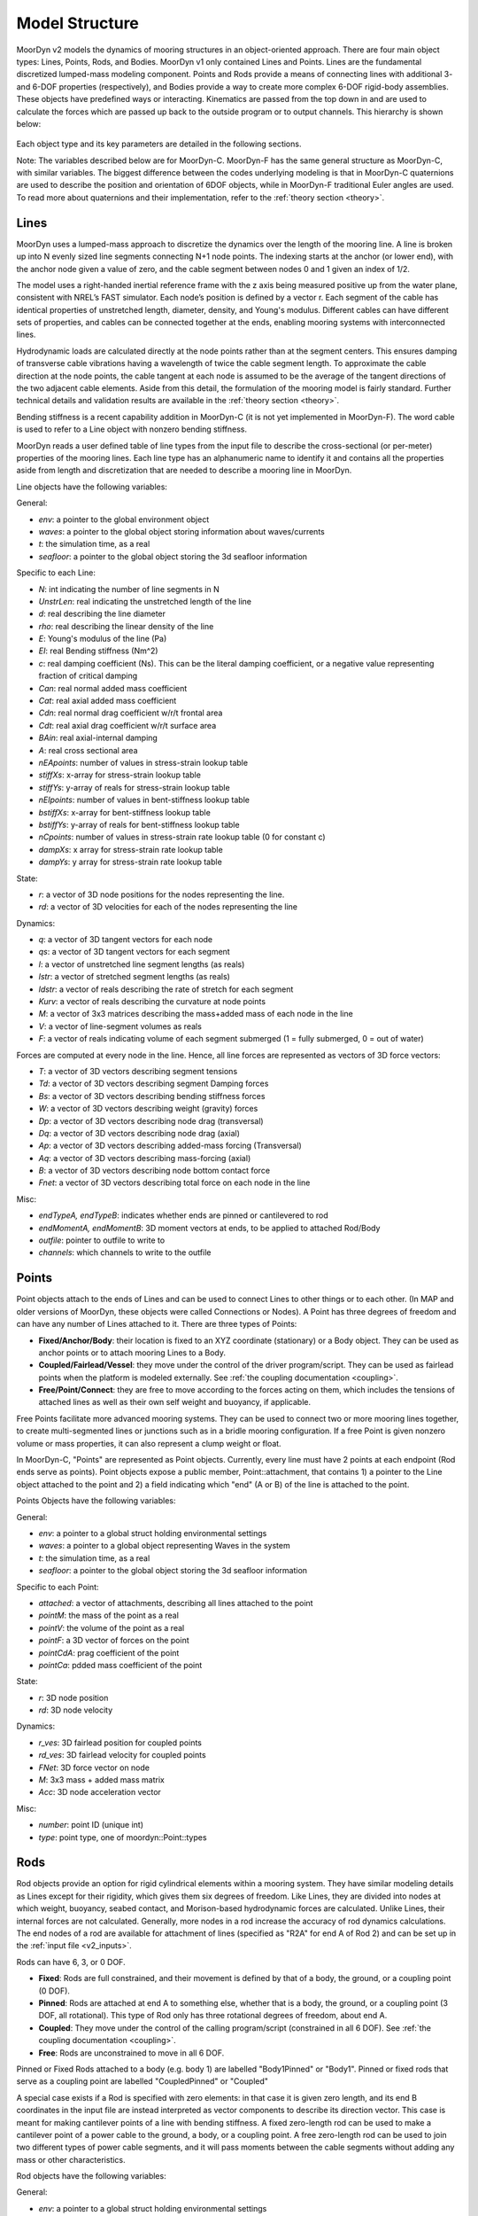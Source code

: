 Model Structure
===============
.. _structure:

MoorDyn v2 models the dynamics of mooring structures in an object-oriented approach. There are four 
main object types: Lines, Points, Rods, and Bodies. MoorDyn v1 only contained Lines and Points. 
Lines are the fundamental discretized lumped-mass modeling component. Points and Rods provide a 
means of connecting lines with additional 3- and 6-DOF properties (respectively), and Bodies 
provide a way to create more complex 6-DOF rigid-body assemblies. These objects have predefined 
ways or interacting. Kinematics are passed from the top down in and are used to calculate the 
forces which are passed up back to the outside program or to output channels. This hierarchy is 
shown below:

.. figure:: structure_moordyn.png
   :alt: MoorDyn object hierarchy 

Each object type and its key parameters are detailed in the following sections.

Note: The variables described below are for MoorDyn-C. MoorDyn-F has the same general structure as 
MoorDyn-C, with similar variables. The biggest difference between the codes underlying modeling is 
that in MoorDyn-C quaternions are used to describe the position and orientation of 6DOF objects, 
while in MoorDyn-F traditional Euler angles are used. To read more about quaternions and their 
implementation, refer to the :ref:`theory section <theory>`.

Lines
-----
.. _lines:

MoorDyn uses a lumped-mass approach to discretize the dynamics over the length of the mooring line.  
A line is broken up into N evenly sized line segments connecting N+1 node points. The indexing 
starts at the anchor (or lower end), with the anchor node given a value of zero, and the cable 
segment between nodes 0 and 1 given an index of 1/2.
 
The model uses a right-handed inertial reference frame with the z axis being measured positive up 
from the water plane, consistent with NREL’s FAST simulator.  Each node’s position is defined by a 
vector r.  Each segment of the cable has identical properties of unstretched length, diameter, 
density, and Young's modulus.  Different cables can have different sets of properties, and cables 
can be connected together at the ends, enabling mooring systems with interconnected lines. 

Hydrodynamic loads are calculated directly at the node points rather than at the segment centers. 
This ensures damping of transverse cable vibrations having a wavelength of twice the cable segment 
length. To approximate the cable direction at the node points, the cable tangent at each node is 
assumed to be the average of the tangent directions of the two adjacent cable elements. Aside from 
this detail, the formulation of the mooring model is fairly standard. Further technical details and 
validation results are available in the :ref:`theory section <theory>`.

Bending stiffness is a recent capability addition in MoorDyn-C (it is not yet implemented in 
MoorDyn-F). The word cable is used to refer to a Line object with nonzero bending stiffness.

MoorDyn reads a user defined table of line types from the input file to describe the 
cross-sectional (or per-meter) properties of the mooring lines. Each line type has an alphanumeric 
name to identify it and contains all the properties aside from length and discretization that are 
needed to describe a mooring line in MoorDyn.

Line objects have the following variables:

General:

- *env*: a pointer to the global environment object
- *waves*: a pointer to the global object storing information about waves/currents
- *t*: the simulation time, as a real
- *seafloor*: a pointer to the global object storing the 3d seafloor information


Specific to each Line:

- *N*: int indicating the number of line segments in N
- *UnstrLen*: real indicating the unstretched length of the line
- *d*: real describing the line diameter
- *rho*: real describing the linear density of the line
- *E*: Young's modulus of the line (Pa)
- *EI*: real Bending stiffness (Nm^2)
- *c*: real damping coefficient (Ns). This can be the literal damping coefficient, or a negative 
  value representing fraction of critical damping
- *Can*: real normal added mass coefficient
- *Cat*: real axial added mass coefficient
- *Cdn*: real normal drag coefficient w/r/t frontal area
- *Cdt*: real axial drag coefficient w/r/t surface area
- *BAin*: real axial-internal damping
- *A*: real cross sectional area
- *nEApoints*: number of values in stress-strain lookup table
- *stiffXs*: x-array for stress-strain lookup table
- *stiffYs*: y-array of reals for stress-strain lookup table
- *nEIpoints*: number of values in bent-stiffness lookup table
- *bstiffXs*: x-array for bent-stiffness lookup table
- *bstiffYs*: y-array of reals for bent-stiffness lookup table
- *nCpoints*: number of values in stress-strain rate lookup table (0 for constant c)
- *dampXs*: x array for stress-strain rate lookup table
- *dampYs*:  y array for stress-strain rate lookup table

State:

- *r*: a vector of 3D node positions for the nodes representing the line.
- *rd*: a vector of 3D velocities for each of the nodes representing the line

Dynamics: 

- *q*: a vector of 3D tangent vectors for each node
- *qs*: a vector of 3D tangent vectors for each segment
- *l*: a vector of unstretched line segment lengths (as reals)
- *lstr*: a vector of stretched segment lengths (as reals)
- *ldstr*: a vector of reals describing the rate of stretch for each segment
- *Kurv*: a vector of reals describing the curvature at node points
- *M*: a vector of 3x3 matrices describing the mass+added mass of each node in the line
- *V*: a vector of line-segment volumes as reals
- *F*: a vector of reals indicating volume of each segment submerged (1 = fully submerged, 0 = out 
  of water)

Forces are computed at every node in the line. Hence, all line forces are represented as vectors of 
3D force vectors:

- *T*: a vector of 3D vectors describing segment tensions
- *Td*: a vector of 3D vectors describing segment Damping forces
- *Bs*: a vector of 3D vectors describing bending stiffness forces
- *W*: a vector of 3D vectors describing weight (gravity) forces
- *Dp*: a vector of 3D vectors describing node drag (transversal)
- *Dq*: a vector of 3D vectors describing node drag (axial)
- *Ap*: a vector of 3D vectors describing added-mass forcing (Transversal)
- *Aq*: a vector of 3D vectors describing mass-forcing (axial)
- *B*: a vector of 3D vectors describing node bottom contact force
- *Fnet*: a vector of 3D vectors describing total force on each node in the line

.. Waves:
.. 
.. - *zeta*: vector of reals describing free-surface elevations
.. - *PDyn*: vector of reals describing dynamic pressures
.. - *U*: vector of 3D vectors describing wave velocities
.. - *Ud*: vector of 3D vectors describing wave accelerations
.. 

Misc:

- *endTypeA, endTypeB*: indicates whether ends are pinned or cantilevered to rod
- *endMomentA, endMomentB*: 3D moment vectors at ends, to be applied to attached Rod/Body
- *outfile*: pointer to outfile to write to
- *channels*: which channels to write to the outfile

Points
------
.. _points:

Point objects attach to the ends of Lines and can be used to connect Lines to other things
or to each other. (In MAP and older versions of MoorDyn, these objects were called Connections or 
Nodes). A Point has three degrees of freedom and can have any number of Lines attached to it. There 
are three types of Points:

- **Fixed/Anchor/Body**: their location is fixed to an XYZ coordinate (stationary) or a Body object. 
  They can be used as anchor points or to attach mooring Lines to a Body.
- **Coupled/Fairlead/Vessel**: they move under the control of the driver program/script.  
  They can be used as fairlead points when the platform is modeled externally.
  See :ref:`the coupling documentation <coupling>`.
- **Free/Point/Connect**: they are free to move according to the forces acting on them, which 
  includes the tensions of attached lines as well as their own self weight and buoyancy, if 
  applicable.  

Free Points facilitate more advanced mooring systems. They can be used to connect two 
or more mooring lines together, to create multi-segmented lines or junctions such as in a 
bridle mooring configuration. If a free Point is given nonzero volume or mass properties,
it can also represent a clump weight or float. 

In MoorDyn-C, "Points" are represented as Point objects.
Currently, every line must have 2
points at each endpoint (Rod ends serve as points). Point objects expose a public member, 
Point::attachment, that contains 1) a pointer to the Line object attached to the point and 2) a 
field indicating which "end" (A or B) of the line is attached to the point.

Points Objects have the following variables:

General:

- *env*: a pointer to a global struct holding environmental settings
- *waves*: a pointer to a global object representing Waves in the system
- *t*: the simulation time, as a real
- *seafloor*: a pointer to the global object storing the 3d seafloor information

Specific to each Point:

- *attached*: a vector of attachments, describing all lines attached to the point
- *pointM*: the mass of the point as a real
- *pointV*: the volume of the point as a real
- *pointF*: a 3D vector of forces on the point
- *pointCdA*: prag coefficient of the point
- *pointCa*: pdded mass coefficient of the point

State:

- *r*: 3D node position
- *rd*: 3D node velocity

Dynamics:

- *r_ves*: 3D fairlead position for coupled points
- *rd_ves*: 3D fairlead velocity for coupled points
- *FNet*: 3D force vector on node
- *M*: 3x3 mass + added mass matrix
- *Acc*: 3D node acceleration vector

.. Waves:
..
.. - *zeta*: real representing free-surface elevation
.. - *PDyn*: dynamic pressure
.. - *U*: Wave velocities
.. - *Ud*: Wave accelerations
.. - *WaterKin*: Flag indicating whether wave/current kinematics will be considered
..

Misc:

- *number*: point ID (unique int)
- *type*: point type, one of moordyn::Point::types

Rods 
----
.. _rods:

Rod objects provide an option for rigid cylindrical elements within a mooring system. They have 
similar modeling details as Lines except for their rigidity, which gives them six degrees of 
freedom. Like Lines, they are divided into nodes at which weight, buoyancy, seabed contact, and 
Morison-based hydrodynamic forces are calculated. Unlike Lines, their internal forces are not 
calculated. Generally, more nodes in a rod increase the accuracy of rod dynamics calculations. The 
end nodes of a rod are available for attachment of lines (specified as "R2A" for end A of Rod 2) 
and can be set up in the :ref:`input file <v2_inputs>`.

Rods can have 6, 3, or 0 DOF. 

- **Fixed**: Rods are full constrained, and their movement is defined by that of a body, the ground, 
  or a coupling point (0 DOF). 
- **Pinned**: Rods are attached at end A to something else, whether that is a body, the ground, or 
  a coupling point (3 DOF, all rotational). This type of Rod only has three rotational degrees of 
  freedom, about end A.
- **Coupled**: They move under the control of the calling program/script (constrained in all 6 DOF).
  See :ref:`the coupling documentation <coupling>`.
- **Free**: Rods are unconstrained to move in all 6 DOF.  

Pinned or Fixed Rods attached to a body (e.g. body 1) are labelled "Body1Pinned" or "Body1". 
Pinned or fixed rods that serve as a coupling point are labelled "CoupledPinned" or "Coupled"

A special case exists if a Rod is specified with zero elements: in that case it is given zero 
length, and its end B coordinates in the input file are instead interpreted as vector components to 
describe its direction vector. This case is meant for making cantilever points of a line with 
bending stiffness. A fixed zero-length rod can be used to make a cantilever point of a power cable 
to the ground, a body, or a coupling point. A free zero-length rod can be used to join two 
different types of power cable segments, and it will pass moments between the cable segments 
without adding any mass or other characteristics.

Rod objects have the following variables:

General:

- *env*: a pointer to a global struct holding environmental settings
- *waves*: a pointer to a global object representing Waves in the system
- *t*: the simulation time, as a real
- *seafloor*: a pointer to the global object storing the 3d seafloor information

Attachments:

- *attachedA*: A vectors of lines attached to the end point A of the rod
- *attachedB*: A vector of lines attached to the end point B of the rod

Specific to each rod:

- *N*: The number of rod segments
- *UnstrLen*: The constrained length of the rod
- *q0*: The original rod orientation vector
- *d*: Rod diameter
- *rho*: Rod linear density
- *Can*: Normal added mass coefficient 
- *Cat*: Axial added mass coefficient
- *Cdn*: Normal drag coefficient (unused)
- *Cdt*: Axial drag coefficient (unused)
- *CdEnd*: Rod end drag coefficient
- *CaEnd*: Rod end added mass coefficient 

State:

- *r7*: A quaternion describing the rods position
- *v6*: Rod 6dof velocity[vx,vy,vz,wx,wy,wz] (end A velocity and rotational velocities about 
  unrotated axes)
- *vel7*: A quaternion describing the rods velocity that when integrated gives r7. It is equivalent 
  to v6.

Dynamics: 

- *acc6*: Final 6 DOF rod acceleration used for outputs. When integrated gives v6. 
- *r*: 3D vector of node positions
- *rd*: 3D vector of node velocities
- *q*: Unit tangent vector for the rod
- *l*: Rod segment lengths
- *M*: 3x3 node mass and added mass matrix
- *V*: Segment volumes
- *r_ves*: 6D vector of fairlead position for coupled rods
- *rd_ves*: 6D vector of fairlead velocity for coupled rods

Forces:

- *FextA*: A vector of external forces from attached lines on/about end A
- *FextB*: A vector of external forces from attached lines on/about end B
- *Mext*: A vector of external moments (from attached cables or waterplane hydrostatic moment)
- *F6net*: Total force and moment about end A (excluding inertial loads) that Rod may exert on 
  whatever it's attached to
- *M6net*: total 6x6 mass matrix about end A of Rod and any attached Points
- *W*: A vector of node dry weights
- *Bo*: A vector of node buoyancy
- *Pd*: A vector of the Froud-Krylov force
- *Dp*: A vector of node drag forces (axial)
- *Dq*: A vector of node drag forces (transversal)
- *Ap*: A vector of node added mass (transversal)
- *Aq*: A vector of the long wave diffraction force
- *B*: A vector of node bottom contact force
- *Fnet*: A vector of total force on node (depreciated)

Wave stuff:

- *VOF*: VOF submergence scalar for each node (1 = fully submerged, 0 = out of water)
- *h0*: instantaneous axial submerged length

Misc:

- *outfile*: pointer to the main outfile for the rod
- *channels*: which channels to write to the outfile 

Bodies
------
.. _bodies:

Body objects provide a generic 6 DOF rigid-body representation based on a lumped-parameter model of 
translational and rotational properties (e.g. hydrodynamic drag and added mass coefficients). Rod 
elements can be added to bodies and mooring lines can be attached at any location, allowing a wide 
variety of submerged structures to be integrated into the mooring system. The body itself does not 
have a defined geometry (the volume is only used in buoyancy calculations), rather its geometry is 
defined by the rods attached to it. Therefore, for simplicity, any hydrodynamic loads associated 
with a body on its own (with no attached objects) are always calculated as though the body is fully 
submerged. Partial submergence is handled in any attached objects. Aside from contributions which 
might come from incorporated Rod objects or attached Point and Line objects, the core Body object 
properties are as follows:

- *mass, and center of mass*
- *volumetric displacement (assumed to be at reference point)*
- *mass moment of inertia about each axis*
- *hydrodynamic drag coefficient in each direction*
- *rotational hydrodynamic drag coefficient about each axis*
- *added mass coefficient in each direction*
- *added mass moment of inertia coefficient about each axis*

There are three possible types 
for bodies:

- **Coupled**: the body kinematics are controlled by the calling program.
- **Free**: the body kinematics are computed by MoorDyn based on the applied loads and inertia
- **Fixed**: the body is fixed, either to a particular location or to a connected, moving entity.

Body objects have the following variables:

General:

- *env*: a pointer to a global struct holding environmental settings
- *waves*: a pointer to a global object representing Waves in the system

Attachments:

- *attachedP*: a vector of pointers to point objects, indicating all the points attached to the 
  body
- *attachedR*: a vector of pointers to Rod objects attached to the body. 
- *rPointRel*: a vector of 3d vectors describing the attachment points locations for Points
- *r6RodRel*: a vector<vec6> of 6D vectors describing the attachment points and orientation of 
  each rod.

Body Properties. Note that these are all set to zero for all Body types
other than FREE, as they are not relevant to COUPLED or FIXED scenarios:

- *body_r6*: 6D reference point for the body.
- *body_rCG*: 3D location of body center-of-gravity
- *bodyM*: real number describing the body's mass
- *bodyV*: real number describing the body's displaced volume
- *bodyI*: 3d Vector describing the inertia diagonal components of the body
- *bodyCdA*: 6D vector describing the body's drag coefficients
- *bodyCa*: 6D vector describing added-mass coefficients

State:

- *r7*: quaternion describing body's position
- *v6*: 6D vector describing body's velocity
- *dPos*: quaternion describing the body’s velocity that when integrated gives r7. It is equivalent 
  to v6. 

Dynamics and Forces:

- *a6*: 6D vector of body acceleration that when integrated gives v6. 
- *r_ves*: 6D vector describing fairlead position if a coupled body (may be different than 
  overall r6)
- *rd_ves*: 6D vector describing fairlead velocity if a coupled body (may be different than 
  overall v6)
- *F6net*: 6D vector describing total force/moment vector on node
- *M*: 6x6 matrix representing total body mass + added mass
- *M0*: 6x6 matrix representing 'starting mass' matrix of body, not taking into account rod 
  elements.
- *OrMat*: 3x3 matrix representing orientation of the body

.. Waves:
..
.. - *U*: 3D vector of wave velocity at reference point
.. - *Ud*: 3D vector of wave acceleration at reference point
..
  
Misc:

- *number*: a unique int id identifying the body
- *type*: FREE, COUPLED, or FIXED, describing the "type" of body to be modeled
- *outfile*: pointer to the main output file for the body
